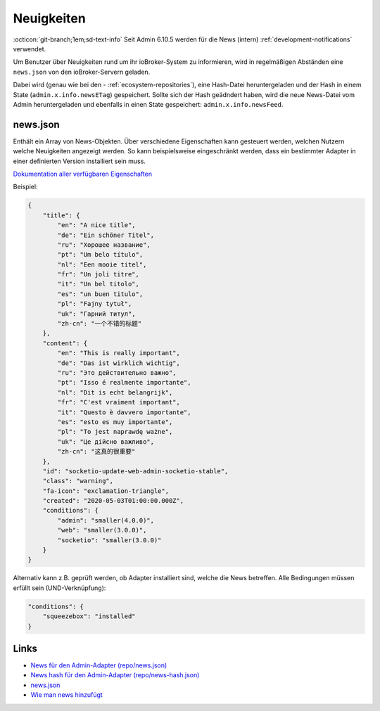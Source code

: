.. _ecosystem-news:

Neuigkeiten
===========

:octicon:`git-branch;1em;sd-text-info` Seit Admin 6.10.5 werden für die News (intern) :ref:`development-notifications` verwendet.

Um Benutzer über Neuigkeiten rund um ihr ioBroker-System zu informieren, wird in regelmäßigen Abständen eine ``news.json`` von den ioBroker-Servern geladen.

Dabei wird (genau wie bei den - :ref:`ecosystem-repositories`), eine Hash-Datei heruntergeladen und der Hash in einem State (``admin.x.info.newsETag``) gespeichert. Sollte sich der Hash geädndert haben, wird die neue News-Datei vom Admin heruntergeladen und ebenfalls in einen State gespeichert: ``admin.x.info.newsFeed``.

news.json
---------

Enthält ein Array von News-Objekten. Über verschiedene Eigenschaften kann gesteuert werden, welchen Nutzern welche Neuigkeiten angezeigt werden. So kann beispielsweise eingeschränkt werden, dass ein bestimmter Adapter in einer definierten Version installiert sein muss.

`Dokumentation aller verfügbaren Eigenschaften <https://github.com/ioBroker/ioBroker.docs/blob/master/info/news.md>`_

Beispiel:

.. code:: json

    {
        "title": {
            "en": "A nice title",
            "de": "Ein schöner Titel",
            "ru": "Хорошее название",
            "pt": "Um belo título",
            "nl": "Een mooie titel",
            "fr": "Un joli titre",
            "it": "Un bel titolo",
            "es": "un buen titulo",
            "pl": "Fajny tytuł",
            "uk": "Гарний титул",
            "zh-cn": "一个不错的标题"
        },
        "content": {
            "en": "This is really important",
            "de": "Das ist wirklich wichtig",
            "ru": "Это действительно важно",
            "pt": "Isso é realmente importante",
            "nl": "Dit is echt belangrijk",
            "fr": "C'est vraiment important",
            "it": "Questo è davvero importante",
            "es": "esto es muy importante",
            "pl": "To jest naprawdę ważne",
            "uk": "Це дійсно важливо",
            "zh-cn": "这真的很重要"
        },
        "id": "socketio-update-web-admin-socketio-stable",
        "class": "warning",
        "fa-icon": "exclamation-triangle",
        "created": "2020-05-03T01:00:00.000Z",
        "conditions": {
            "admin": "smaller(4.0.0)",
            "web": "smaller(3.0.0)",
            "socketio": "smaller(3.0.0)"
        }
    }

Alternativ kann z.B. geprüft werden, ob Adapter installiert sind, welche die News betreffen. Alle Bedingungen müssen erfüllt sein (UND-Verknüpfung):

.. code:: json

    "conditions": {
        "squeezebox": "installed"
    }

Links
-----

- `News für den Admin-Adapter (repo/news.json) <https://iobroker.live/repo/news.json>`_
- `News hash für den Admin-Adapter (repo/news-hash.json) <https://iobroker.live/repo/news-hash.json>`_
- `news.json <https://github.com/ioBroker/ioBroker.docs/blob/master/info/news.json>`_
- `Wie man news hinzufügt <https://github.com/ioBroker/ioBroker.docs/blob/master/info/news.md>`_
